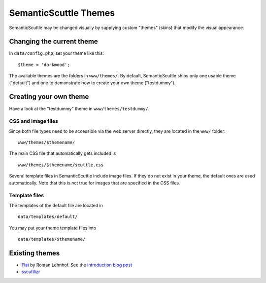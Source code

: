 ======================
SemanticScuttle Themes
======================
SemanticScuttle may be changed visually by supplying custom "themes" (skins)
that modify the visual appearance.


Changing the current theme
==========================
In ``data/config.php``, set your theme like this: ::

    $theme = 'darkmood';

The available themes are the folders in ``www/themes/``.
By default, SemanticScuttle ships only one usable theme ("default") and one
to demonstrate how to create your own theme ("testdummy").


Creating your own theme
=======================
Have a look at the "testdummy" theme in ``www/themes/testdummy/``.

CSS and image files
-------------------
Since both file types need to be accessible via the web server directly,
they are located in the ``www/`` folder: ::

    www/themes/$themename/

The main CSS file that automatically gets included is ::

    www/themes/$themename/scuttle.css

Several template files in SemanticScuttle include image files. If they do not
exist in your theme, the default ones are used automatically.
Note that this is not true for images that are specified in the CSS files.


Template files
--------------
The templates of the default file are located in ::

    data/templates/default/

You may put your theme template files into ::

    data/templates/$themename/


Existing themes
===============

* `Flat`__ by Roman Lehnhof. See the `introduction blog post`__
* `sscuttlizr`__

__ https://github.com/rlehnhof/flat
__ http://lehnhof.net/2013/08/semantic-scuttle-new-flat-interface-theme-template/
__ https://github.com/jonrandoem/sscuttlizr

